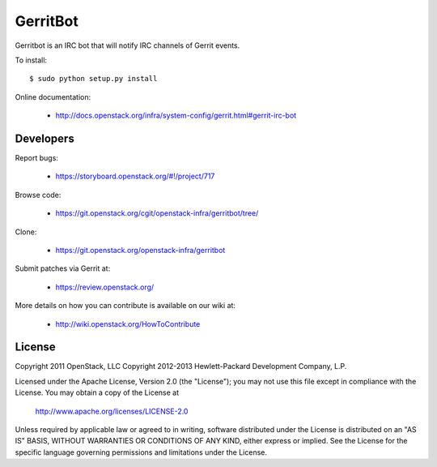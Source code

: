 =========
GerritBot
=========

Gerritbot is an IRC bot that will notify IRC channels of Gerrit events.

To install::

    $ sudo python setup.py install

Online documentation:

 * http://docs.openstack.org/infra/system-config/gerrit.html#gerrit-irc-bot

Developers
==========

Report bugs:

 * https://storyboard.openstack.org/#!/project/717

Browse code:

 * https://git.openstack.org/cgit/openstack-infra/gerritbot/tree/

Clone:

 * https://git.openstack.org/openstack-infra/gerritbot

Submit patches via Gerrit at:

 * https://review.openstack.org/

More details on how you can contribute is available on our wiki at:

 * http://wiki.openstack.org/HowToContribute

License
=======

Copyright 2011 OpenStack, LLC
Copyright 2012-2013 Hewlett-Packard Development Company, L.P.

Licensed under the Apache License, Version 2.0 (the "License");
you may not use this file except in compliance with the License.
You may obtain a copy of the License at

  http://www.apache.org/licenses/LICENSE-2.0

Unless required by applicable law or agreed to in writing, software
distributed under the License is distributed on an "AS IS" BASIS,
WITHOUT WARRANTIES OR CONDITIONS OF ANY KIND, either express or implied.
See the License for the specific language governing permissions and
limitations under the License.
